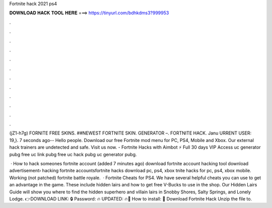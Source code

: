 Fortnite hack 2021 ps4



𝐃𝐎𝐖𝐍𝐋𝐎𝐀𝐃 𝐇𝐀𝐂𝐊 𝐓𝐎𝐎𝐋 𝐇𝐄𝐑𝐄 ===> https://tinyurl.com/bdhkdms3?999953



.



.



.



.



.



.



.



.



.



.



.



.

(jZ1-h7g) FORNITE FREE SKINS. ##NEWEST FORTNITE SKIN. GENERATOR –. FORTNITE HACK. Janu URRENT USER: 19,}. 7 seconds ago-- Hello people. Download our free Fortnite mod menu for PC, PS4, Mobile and Xbox. Our external hack trainers are undetected and safe. Visit us now. - Fortnite Hacks with Aimbot ⚡ Full 30 days VIP Access uc generator pubg free uc link pubg free uc hack pubg uc generator pubg.

 · How to hack someones fortnite account (added 7 minutes ago) download fortnite account hacking tool download advertisement› hacking fortnite accountsfortnite hacks download pc, ps4, xbox tnite hacks for pc, ps4, xbox mobile. Working (not patched) fortnite battle royale.  · Fortnite Cheats for PS4. We have several helpful cheats you can use to get an advantage in the game. These include hidden lairs and how to get free V-Bucks to use in the shop. Our Hidden Lairs Guide will show you where to find the hidden superhero and villain lairs in Snobby Shores, Salty Springs, and Lonely Lodge. 👉DOWNLOAD LINK: 🔒 Password: 🔥 UPDATED: 🔥🌟 How to install: 🌟 Download Fortnite Hack Unzip the file to.
